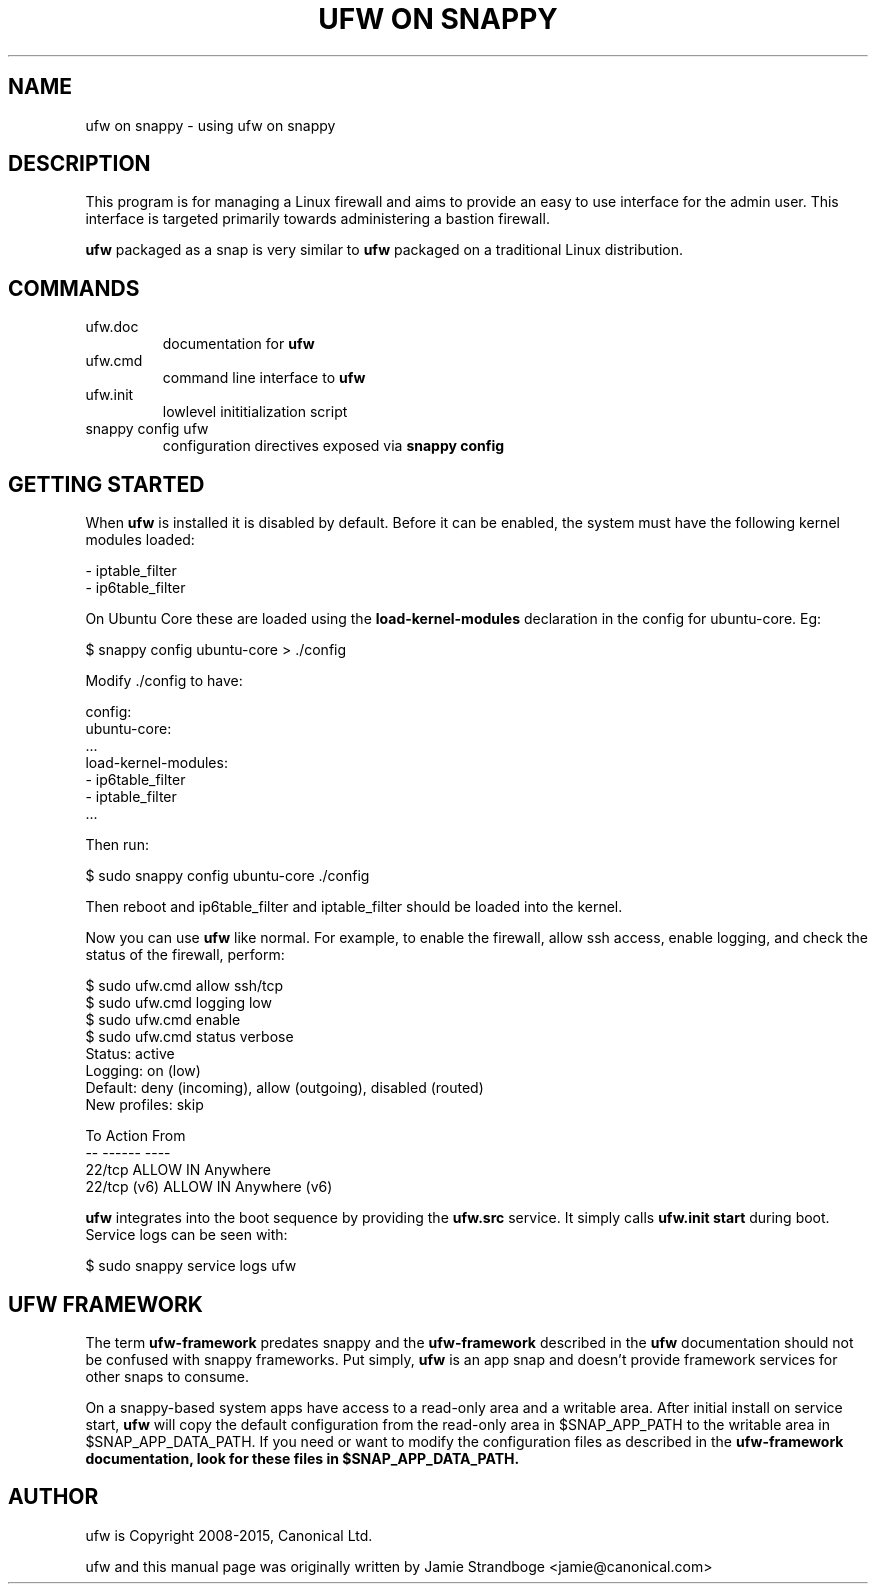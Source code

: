 .TH "UFW ON SNAPPY" "8" "" "November 2015" "November 2015"

.SH NAME
ufw on snappy \- using ufw on snappy
.PP
.SH DESCRIPTION
This program is for managing a Linux firewall and aims to provide an easy to
use interface for the admin user. This interface is targeted primarily towards
administering a bastion firewall.

\fBufw\fR packaged as a snap is very similar to \fBufw\fR packaged on a
traditional Linux distribution.

.SH COMMANDS
.TP
ufw.doc
documentation for \fBufw\fR
.TP
ufw.cmd
command line interface to \fBufw\fR
.TP
ufw.init
lowlevel inititialization script
.TP
snappy config ufw
configuration directives exposed via \fBsnappy config\fB

.SH "GETTING STARTED"
.PP
When \fBufw\fR is installed it is disabled by default. Before it can be
enabled, the system must have the following kernel modules loaded:

  - iptable_filter
  - ip6table_filter

On Ubuntu Core these are loaded using the \fBload\-kernel\-modules\fR
declaration in the config for ubuntu\-core. Eg:

  $ snappy config ubuntu\-core > ./config

Modify ./config to have:

  config:
    ubuntu\-core:
      ...
      load\-kernel\-modules:
      - ip6table_filter
      - iptable_filter
      ...

Then run:

  $ sudo snappy config ubuntu\-core ./config

Then reboot and ip6table_filter and iptable_filter should be loaded into the
kernel.

Now you can use \fBufw\fR like normal. For example, to enable the firewall,
allow ssh access, enable logging, and check the status of the firewall,
perform:

  $ sudo ufw.cmd allow ssh/tcp
  $ sudo ufw.cmd logging low
  $ sudo ufw.cmd enable
  $ sudo ufw.cmd status verbose
  Status: active
  Logging: on (low)
  Default: deny (incoming), allow (outgoing), disabled (routed)
  New profiles: skip

  To                         Action      From
  --                         ------      ----
  22/tcp                     ALLOW IN    Anywhere
  22/tcp (v6)                ALLOW IN    Anywhere (v6)

\fBufw\fR integrates into the boot sequence by providing the \fBufw.src\fR
service. It simply calls \fBufw.init start\fR during boot. Service logs can be
seen with:

  $ sudo snappy service logs ufw

.SH UFW FRAMEWORK
The term \fBufw\-framework\fR predates snappy and the \fBufw\-framework\fR
described in the \fBufw\fR documentation should not be confused with snappy
frameworks. Put simply, \fBufw\fR is an app snap and doesn't provide framework
services for other snaps to consume.

On a snappy\-based system apps have access to a read\-only area and a writable
area. After initial install on service start, \fBufw\fR will copy the default
configuration from the read\-only area in $SNAP_APP_PATH to the writable area
in $SNAP_APP_DATA_PATH. If you need or want to modify the configuration files
as described in the \fBufw\-framework\fB documentation, look for these files
in $SNAP_APP_DATA_PATH.

.SH AUTHOR
.PP
ufw is Copyright 2008-2015, Canonical Ltd.

.PP
ufw and this manual page was originally written by Jamie Strandboge <jamie@canonical\&.com>
